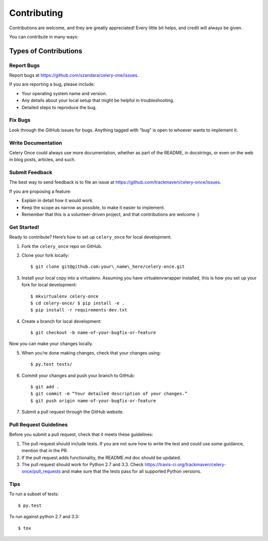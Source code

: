 Contributing
============

Contributions are welcome, and they are greatly appreciated! Every
little bit helps, and credit will always be given.

You can contribute in many ways:

Types of Contributions
----------------------

Report Bugs
~~~~~~~~~~~

Report bugs at https://github.com/szandara/celery-one/issues.

If you are reporting a bug, please include:

-  Your operating system name and version.
-  Any details about your local setup that might be helpful in
   troubleshooting.
-  Detailed steps to reproduce the bug.

Fix Bugs
~~~~~~~~

Look through the GitHub issues for bugs. Anything tagged with “bug” is
open to whoever wants to implement it.

Write Documentation
~~~~~~~~~~~~~~~~~~~

Celery Once could always use more documentation, whether as part of the
README, in docstrings, or even on the web in blog
posts, articles, and such.

Submit Feedback
~~~~~~~~~~~~~~~

The best way to send feedback is to file an issue at
https://github.com/trackmaven/celery-once/issues.

If you are proposing a feature:

-  Explain in detail how it would work.
-  Keep the scope as narrow as possible, to make it easier to implement.
-  Remember that this is a volunteer-driven project, and that
   contributions are welcome :)

Get Started!
~~~~~~~~~~~~

Ready to contribute? Here’s how to set up ``celery_once`` for local
development.

1. Fork the ``celery_once`` repo on GitHub.
2. Clone your fork locally::

   $ git clone git@github.com:your\_name\_here/celery-once.git

3. Install your local copy into a virtualenv. Assuming you have
   virtualenvwrapper installed, this is how you set up your fork for
   local development::

   $ mkvirtualenv celery-once 
   $ cd celery-once/ $ pip install -e . 
   $ pip install -r requirements-dev.txt

4. Create a branch for local development::

   $ git checkout -b name-of-your-bugfix-or-feature

Now you can make your changes locally.

5. When you’re done making changes, check that your changes using::

   $ py.test tests/

6. Commit your changes and push your branch to GitHub::

   $ git add . 
   $ git commit -m “Your detailed description of your changes.” 
   $ git push origin name-of-your-bugfix-or-feature

7. Submit a pull request through the GitHub website.

Pull Request Guidelines
~~~~~~~~~~~~~~~~~~~~~~~

Before you submit a pull request, check that it meets these guidelines:

1. The pull request should include tests. If you are not sure how to
   write the test and could use some guidance, mention that in the PR.
2. If the pull request adds functionality, the README.md doc should be
   updated.
3. The pull request should work for Python 2.7 and 3.3. Check
   https://travis-ci.org/trackmaven/celery-once/pull\_requests and make
   sure that the tests pass for all supported Python versions.

Tips
~~~~

To run a subset of tests::

    $ py.test

To run against python 2.7 and 3.3::

    $ tox
